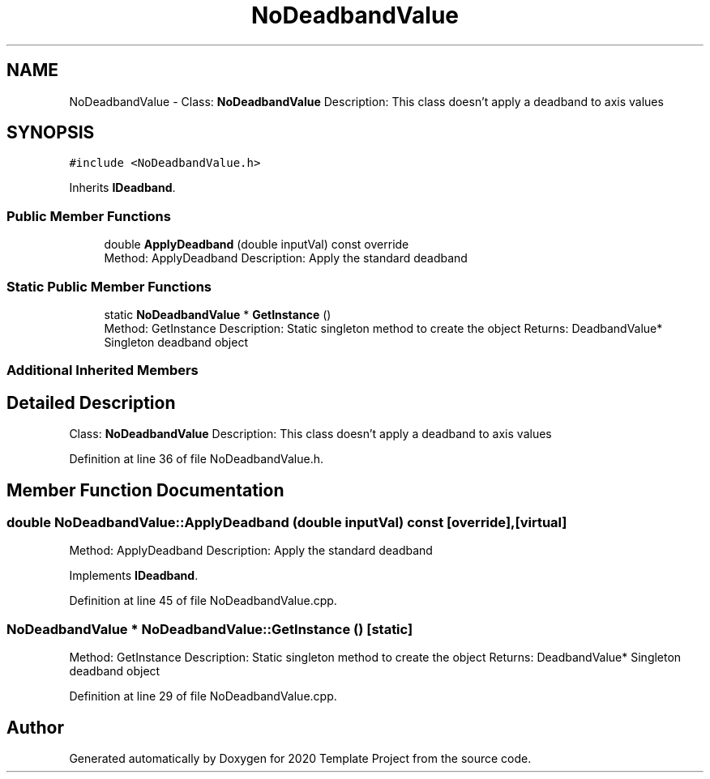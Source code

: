 .TH "NoDeadbandValue" 3 "Thu Oct 31 2019" "2020 Template Project" \" -*- nroff -*-
.ad l
.nh
.SH NAME
NoDeadbandValue \- Class: \fBNoDeadbandValue\fP Description: This class doesn't apply a deadband to axis values  

.SH SYNOPSIS
.br
.PP
.PP
\fC#include <NoDeadbandValue\&.h>\fP
.PP
Inherits \fBIDeadband\fP\&.
.SS "Public Member Functions"

.in +1c
.ti -1c
.RI "double \fBApplyDeadband\fP (double inputVal) const override"
.br
.RI "Method: ApplyDeadband Description: Apply the standard deadband "
.in -1c
.SS "Static Public Member Functions"

.in +1c
.ti -1c
.RI "static \fBNoDeadbandValue\fP * \fBGetInstance\fP ()"
.br
.RI "Method: GetInstance Description: Static singleton method to create the object Returns: DeadbandValue* Singleton deadband object "
.in -1c
.SS "Additional Inherited Members"
.SH "Detailed Description"
.PP 
Class: \fBNoDeadbandValue\fP Description: This class doesn't apply a deadband to axis values 


.PP
Definition at line 36 of file NoDeadbandValue\&.h\&.
.SH "Member Function Documentation"
.PP 
.SS "double NoDeadbandValue::ApplyDeadband (double inputVal) const\fC [override]\fP, \fC [virtual]\fP"

.PP
Method: ApplyDeadband Description: Apply the standard deadband 
.PP
Implements \fBIDeadband\fP\&.
.PP
Definition at line 45 of file NoDeadbandValue\&.cpp\&.
.SS "\fBNoDeadbandValue\fP * NoDeadbandValue::GetInstance ()\fC [static]\fP"

.PP
Method: GetInstance Description: Static singleton method to create the object Returns: DeadbandValue* Singleton deadband object 
.PP
Definition at line 29 of file NoDeadbandValue\&.cpp\&.

.SH "Author"
.PP 
Generated automatically by Doxygen for 2020 Template Project from the source code\&.
